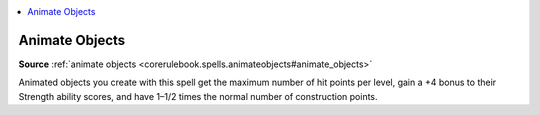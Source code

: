 
.. _`mythicadventures.mythicspells.animateobjects`:

.. contents:: \ 

.. _`mythicadventures.mythicspells.animateobjects#animate_objects_mythic`: `mythicadventures.mythicspells.animateobjects#animate_objects`_

.. _`mythicadventures.mythicspells.animateobjects#animate_objects`:

Animate Objects
================

\ **Source**\  :ref:`animate objects <corerulebook.spells.animateobjects#animate_objects>`

Animated objects you create with this spell get the maximum number of hit points per level, gain a +4 bonus to their Strength ability scores, and have 1–1/2 times the normal number of construction points.
